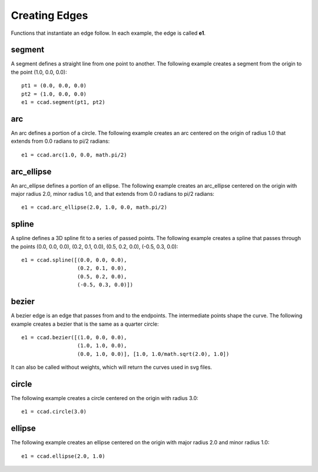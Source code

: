 Creating Edges
==============

Functions that instantiate an edge follow.  In each example, the edge
is called **e1**.

segment
-------

A segment defines a straight line from one point to another.  The
following example creates a segment from the origin to the point
(1.0, 0.0, 0.0)::

  pt1 = (0.0, 0.0, 0.0)
  pt2 = (1.0, 0.0, 0.0)
  e1 = ccad.segment(pt1, pt2)

.. image:: edge_segment.png

arc
---

An arc defines a portion of a circle.  The following example creates
an arc centered on the origin of radius 1.0 that extends from 0.0
radians to pi/2 radians::

  e1 = ccad.arc(1.0, 0.0, math.pi/2)

.. image:: edge_arc.png

arc_ellipse
-----------

An arc_ellipse defines a portion of an ellipse.  The following example
creates an arc_ellipse centered on the origin with major radius 2.0,
minor radius 1.0, and that extends from 0.0 radians to pi/2 radians::

  e1 = ccad.arc_ellipse(2.0, 1.0, 0.0, math.pi/2)

.. image:: edge_arc_ellipse.png

spline
------

A spline defines a 3D spline fit to a series of passed points.  The
following example creates a spline that passes through the points
(0.0, 0.0, 0.0), (0.2, 0.1, 0.0), (0.5, 0.2, 0.0), (-0.5, 0.3, 0.0)::

  e1 = ccad.spline([(0.0, 0.0, 0.0),
                    (0.2, 0.1, 0.0),
                    (0.5, 0.2, 0.0),
                    (-0.5, 0.3, 0.0)])

.. image:: edge_spline.png

bezier
------

A bezier edge is an edge that passes from and to the endpoints.  The
intermediate points shape the curve.  The following example creates a
bezier that is the same as a quarter circle::

  e1 = ccad.bezier([(1.0, 0.0, 0.0),
                    (1.0, 1.0, 0.0), 
		    (0.0, 1.0, 0.0)], [1.0, 1.0/math.sqrt(2.0), 1.0])

.. image:: edge_bezier.png

It can also be called without weights, which will return the curves
used in svg files.

circle
------

The following example creates a circle centered on the origin with
radius 3.0::

  e1 = ccad.circle(3.0)

.. image:: edge_circle.png

ellipse
-------

The following example creates an ellipse centered on the origin with major radius 2.0 and minor radius 1.0::

  e1 = ccad.ellipse(2.0, 1.0)

.. image:: edge_ellipse.png

